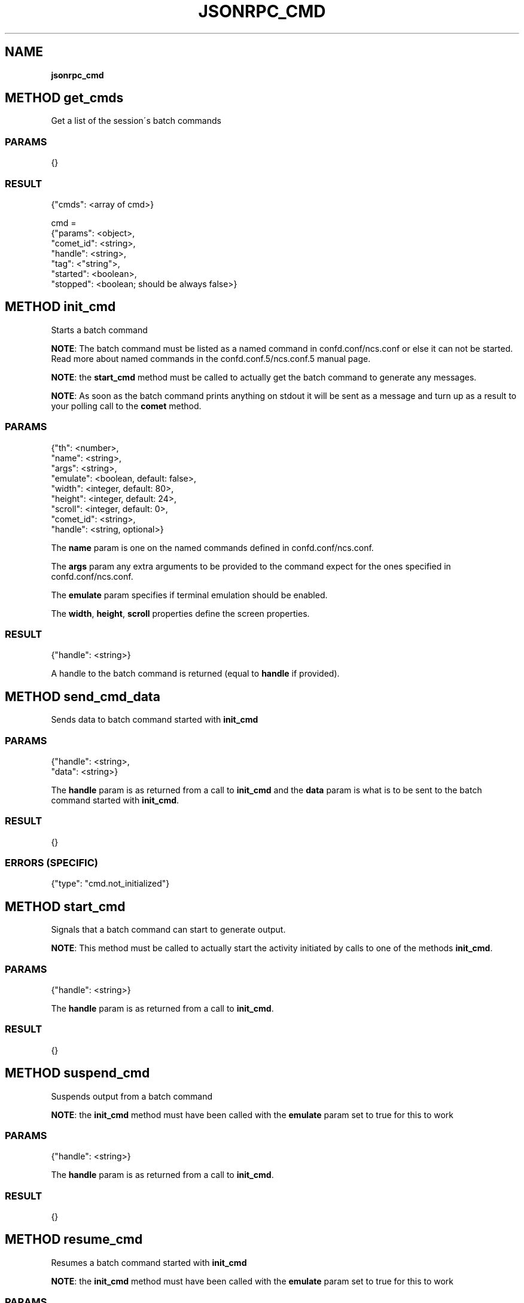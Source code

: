 .\" generated with Ronn/v0.7.3
.\" http://github.com/rtomayko/ronn/tree/0.7.3
.
.TH "JSONRPC_CMD" "" "June 2015" "" ""
.
.SH "NAME"
\fBjsonrpc_cmd\fR
.
.SH "METHOD get_cmds"
Get a list of the session\'s batch commands
.
.SS "PARAMS"
.
.nf

{}
.
.fi
.
.SS "RESULT"
.
.nf

{"cmds": <array of cmd>}

cmd =
 {"params": <object>,
  "comet_id": <string>,
  "handle": <string>,
  "tag": <"string">,
  "started": <boolean>,
  "stopped": <boolean; should be always false>}
.
.fi
.
.SH "METHOD init_cmd"
Starts a batch command
.
.P
\fBNOTE\fR: The batch command must be listed as a named command in confd\.conf/ncs\.conf or else it can not be started\. Read more about named commands in the confd\.conf\.5/ncs\.conf\.5 manual page\.
.
.P
\fBNOTE\fR: the \fBstart_cmd\fR method must be called to actually get the batch command to generate any messages\.
.
.P
\fBNOTE\fR: As soon as the batch command prints anything on stdout it will be sent as a message and turn up as a result to your polling call to the \fBcomet\fR method\.
.
.SS "PARAMS"
.
.nf

{"th": <number>,
 "name": <string>,
 "args": <string>,
 "emulate": <boolean, default: false>,
 "width": <integer, default: 80>,
 "height": <integer, default: 24>,
 "scroll": <integer, default: 0>,
 "comet_id": <string>,
 "handle": <string, optional>}
.
.fi
.
.P
The \fBname\fR param is one on the named commands defined in confd\.conf/ncs\.conf\.
.
.P
The \fBargs\fR param any extra arguments to be provided to the command expect for the ones specified in confd\.conf/ncs\.conf\.
.
.P
The \fBemulate\fR param specifies if terminal emulation should be enabled\.
.
.P
The \fBwidth\fR, \fBheight\fR, \fBscroll\fR properties define the screen properties\.
.
.SS "RESULT"
.
.nf

{"handle": <string>}
.
.fi
.
.P
A handle to the batch command is returned (equal to \fBhandle\fR if provided)\.
.
.SH "METHOD send_cmd_data"
Sends data to batch command started with \fBinit_cmd\fR
.
.SS "PARAMS"
.
.nf

{"handle": <string>,
 "data": <string>}
.
.fi
.
.P
The \fBhandle\fR param is as returned from a call to \fBinit_cmd\fR and the \fBdata\fR param is what is to be sent to the batch command started with \fBinit_cmd\fR\.
.
.SS "RESULT"
.
.nf

{}
.
.fi
.
.SS "ERRORS (SPECIFIC)"
.
.nf

{"type": "cmd\.not_initialized"}
.
.fi
.
.SH "METHOD start_cmd"
Signals that a batch command can start to generate output\.
.
.P
\fBNOTE\fR: This method must be called to actually start the activity initiated by calls to one of the methods \fBinit_cmd\fR\.
.
.SS "PARAMS"
.
.nf

{"handle": <string>}
.
.fi
.
.P
The \fBhandle\fR param is as returned from a call to \fBinit_cmd\fR\.
.
.SS "RESULT"
.
.nf

{}
.
.fi
.
.SH "METHOD suspend_cmd"
Suspends output from a batch command
.
.P
\fBNOTE\fR: the \fBinit_cmd\fR method must have been called with the \fBemulate\fR param set to true for this to work
.
.SS "PARAMS"
.
.nf

{"handle": <string>}
.
.fi
.
.P
The \fBhandle\fR param is as returned from a call to \fBinit_cmd\fR\.
.
.SS "RESULT"
.
.nf

{}
.
.fi
.
.SH "METHOD resume_cmd"
Resumes a batch command started with \fBinit_cmd\fR
.
.P
\fBNOTE\fR: the \fBinit_cmd\fR method must have been called with the \fBemulate\fR param set to true for this to work
.
.SS "PARAMS"
.
.nf

{"handle": <string>}
.
.fi
.
.P
The \fBhandle\fR param is as returned from a call to \fBinit_cmd\fR\.
.
.SS "RESULT"
.
.nf

{}
.
.fi
.
.SH "METHOD stop_cmd"
Stops a batch command
.
.P
\fBNOTE\fR: This method must be called to stop the activity started by calls to one of the methods \fBinit_cmd\fR\.
.
.SS "PARAMS"
.
.nf

{"handle": <string>}
.
.fi
.
.P
The \fBhandle\fR param is as returned from a call to \fBinit_cmd\fR\.
.
.SS "RESULT"
.
.nf

{}
.
.fi

